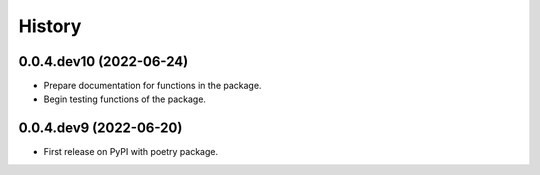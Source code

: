=======
History
=======

0.0.4.dev10 (2022-06-24)
------------------

* Prepare documentation for functions in the package.
* Begin testing functions of the package.

0.0.4.dev9 (2022-06-20)
------------------

* First release on PyPI with poetry package.

